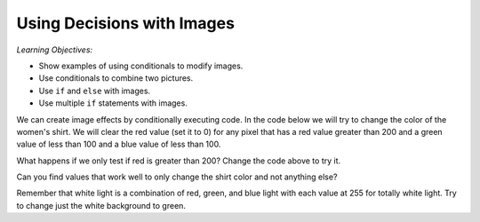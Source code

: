 ..  Copyright (C)  Mark Guzdial, Barbara Ericson, Briana Morrison
    Permission is granted to copy, distribute and/or modify this document
    under the terms of the GNU Free Documentation License, Version 1.3 or
    any later version published by the Free Software Foundation; with
    Invariant Sections being Forward, Prefaces, and Contributor List,
    no Front-Cover Texts, and no Back-Cover Texts.  A copy of the license
    is included in the section entitled "GNU Free Documentation License".

.. 	qnum::
	:start: 1
	:prefix: csp-15-1-

Using Decisions with Images
==============================

*Learning Objectives:*

- Show examples of using conditionals to modify images.
- Use conditionals to combine two pictures. 
- Use ``if`` and ``else`` with images. 
- Use multiple ``if`` statements with images.

.. raw:: html

    <img src="../_static/gal2.jpg" id="gal2.jpg">
	
We can create image effects by conditionally executing code.  In the code below we will try to change the color of the women's shirt.  We will clear the red value (set it to 0) for any pixel that has a red value greater than 200 and a green value of less than 100 and a blue value of less than 100.   

.. activecode:: Color_Replace
    :tour_1: "Structural Tour"; 1: id1-line1; 4: id1-line4; 7-8: id1-line7-8; 9: id1-line9; 10-12: id1-line10-12; 15: id1-line15; 18: id1-line18; 21: id1-line21; 24-25: id1-line23-24;
    :nocodelens:

    from image import *
    
    # CREATE AN IMAGE FROM A FILE
    img = Image("gal2.jpg")

    # LOOP THROUGH ALL PIXELS
    for x in range(img.getWidth()):
        for y in range(img.getHeight()):
            p = img.getPixel(x, y)
            r = p.getRed()
            g = p.getGreen()
            b = p.getBlue()
          
            # VALUES FOR THE NEW COLOR
            if r > 200 and g < 100 and b < 100:
             
            	# CREATE THE COLOR
            	newPixel = Pixel(0, g, b)
            
               	# CHANGE THE IMAGE
               	img.setPixel(x, y, newPixel)
            
    # SHOW THE CHANGED IMAGE
    win = ImageWin(img.getWidth(),img.getHeight())
    img.draw(win)
    
What happens if we only test if red is greater than 200? Change the code above to try it. 

Can you find values that work well to only change the shirt color and not anything else?  

Remember that white light is a combination of red, green, and blue light with each value at 255 for totally white light.  Try to change just the white background to green.  

